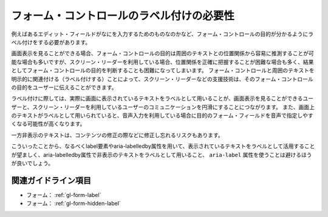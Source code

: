 .. _exp-form-labeling:

##########################################
フォーム・コントロールのラベル付けの必要性
##########################################

例えばあるエディット・フィールドがなにを入力するためのものなのかなど、フォーム・コントロールの目的が分かるようにラベル付けをする必要があります。

画面表示を見ることができる場合、フォーム・コントロールの目的は周囲のテキストとの位置関係から容易に推測することが可能な場合も多いですが、スクリーン・リーダーを利用している場合、位置関係を正確に把握することが困難な場合も多く、結果としてフォーム・コントロールの目的を判断することも困難になってしまいます。
フォーム・コントロールと周囲のテキストを明示的に関連付ける（ラベル付けする）ことによって、スクリーン・リーダーなどの支援技術は、そのフォーム・コントロールの目的をユーザーに伝えることができます。

ラベル付けに際しては、実際に画面に表示されているテキストをラベルとして用いることが、画面表示を見ることができるユーザーと、スクリーン・リーダーを利用しているユーザーのコミュニケーションを円滑にすることにつながります。
また、画面上のテキストがラベルとして用いられていると、音声入力を利用している場合に目的のフォーム・フィールドを音声で指定しやすくなる可能性が高くなります。

一方非表示のテキストは、コンテンツの修正の際などに修正し忘れるリスクもあります。

こういったことから、なるべくlabel要素やaria-labelledby属性を用いて、表示されているテキストをラベルとして活用することが望ましく、aria-labelledby属性で非表示のテキストをラベルとして用いること、 ``aria-label`` 属性を使うことは避けるほうが良いでしょう。

********************
関連ガイドライン項目
********************

*  フォーム： :ref:`gl-form-label`
*  フォーム： :ref:`gl-form-hidden-label`
